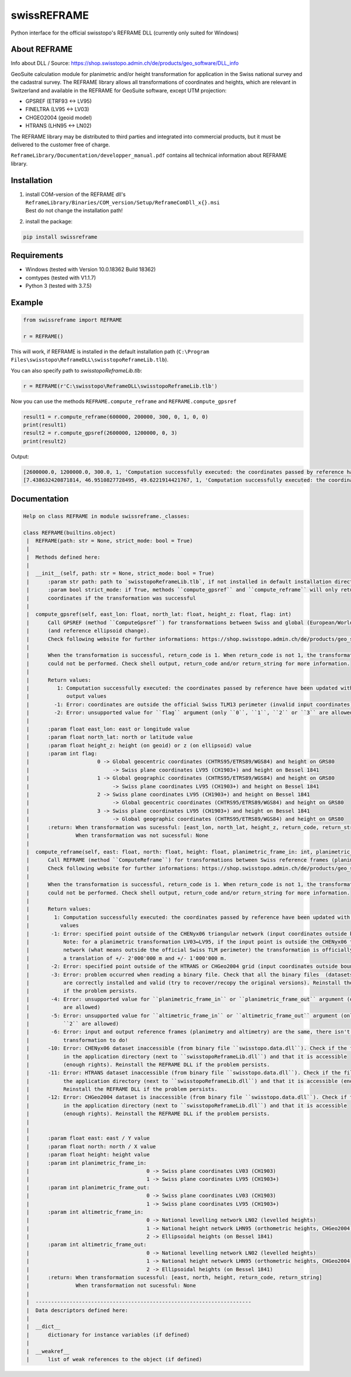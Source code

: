 swissREFRAME
============
Python interface for the official swisstopo's REFRAME DLL (currently only suited for Windows)

About REFRAME
^^^^^^^^^^^^^
Info about DLL / Source: https://shop.swisstopo.admin.ch/de/products/geo_software/DLL_info

GeoSuite calculation module for planimetric and/or height transformation for application in the Swiss national survey and the cadastral survey. The REFRAME library allows all transformations of coordinates and heights, which are relevant in Switzerland and available in the REFRAME for GeoSuite software, except UTM projection:

* GPSREF (ETRF93 <-> LV95)
* FINELTRA (LV95 <-> LV03)
* CHGEO2004 (geoid model)
* HTRANS (LHN95 <-> LN02)

The REFRAME library may be distributed to third parties and integrated into commercial products, but it must be delivered to the customer free of charge.

``ReframeLibrary/Documentation/developper_manual.pdf`` contains all technical information about REFRAME library.

Installation
^^^^^^^^^^^^
1. | install COM-version of the REFRAME dll's ``ReframeLibrary/Binaries/COM_version/Setup/ReframeComDll_x{}.msi``
   | Best do not change the installation path!


2. install the package:

.. code-block:: sh

    pip install swissreframe

Requirements
^^^^^^^^^^^^

* Windows (tested with Version	10.0.18362 Build 18362)
* comtypes (tested with V1.1.7)
* Python 3 (tested with 3.7.5)



Example
^^^^^^^
.. code-block:: python

    from swissreframe import REFRAME

    r = REFRAME()

This will work, if REFRAME is installed in the default installation path (``C:\Program Files\swisstopo\ReframeDLL\swisstopoReframeLib.tlb``).

You can also specify path to `swisstopoReframeLib.tlb`:

.. code-block:: python

    r = REFRAME(r'C:\swisstopo\ReframeDLL\swisstopoReframeLib.tlb')

Now you can use the methods ``REFRAME.compute_reframe`` and ``REFRAME.compute_gpsref``

.. code-block:: python

    result1 = r.compute_reframe(600000, 200000, 300, 0, 1, 0, 0)
    print(result1)
    result2 = r.compute_gpsref(2600000, 1200000, 0, 3)
    print(result2)

Output:

.. code-block:: python

    [2600000.0, 1200000.0, 300.0, 1, 'Computation successfully executed: the coordinates passed by reference have been updated with the new output values']
    [7.438632420871814, 46.9510827728495, 49.6221914421767, 1, 'Computation successfully executed: the coordinates passed by reference have been updated with the new output values']


Documentation
^^^^^^^^^^^^^
.. code-block::

    Help on class REFRAME in module swissreframe._classes:

    class REFRAME(builtins.object)
     |  REFRAME(path: str = None, strict_mode: bool = True)
     |
     |  Methods defined here:
     |
     |  __init__(self, path: str = None, strict_mode: bool = True)
     |      :param str path: path to `swisstopoReframeLib.tlb`, if not installed in default installation directory
     |      :param bool strict_mode: if True, methods ``compute_gpsref`` and ``compute_reframe`` will only return
     |      coordinates if the transformation was successful
     |
     |  compute_gpsref(self, east_lon: float, north_lat: float, height_z: float, flag: int)
     |      Call GPSREF (method ``ComputeGpsref``) for transformations between Swiss and global (European/World) coordinates
     |      (and reference ellipsoid change).
     |      Check following website for further informations: https://shop.swisstopo.admin.ch/de/products/geo_software/DLL_info
     |
     |      When the transformation is successful, return_code is 1. When return_code is not 1, the transformation
     |      could not be performed. Check shell output, return_code and/or return_string for more information.
     |
     |      Return values:
     |         1: Computation successfully executed: the coordinates passed by reference have been updated with the new
     |            output values
     |        -1: Error: coordinates are outside the official Swiss TLM13 perimeter (invalid input coordinates)
     |        -2: Error: unsupported value for ``flag`` argument (only ``0``, ``1``, ``2`` or ``3`` are allowed)
     |
     |      :param float east_lon: east or longitude value
     |      :param float north_lat: north or latitude value
     |      :param float height_z: height (on geoid) or z (on ellipsoid) value
     |      :param int flag:
     |                      0 -> Global geocentric coordinates (CHTRS95/ETRS89/WGS84) and height on GRS80
     |                           -> Swiss plane coordinates LV95 (CH1903+) and height on Bessel 1841
     |                      1 -> Global geographic coordinates (CHTRS95/ETRS89/WGS84) and height on GRS80
     |                           -> Swiss plane coordinates LV95 (CH1903+) and height on Bessel 1841
     |                      2 -> Swiss plane coordinates LV95 (CH1903+) and height on Bessel 1841
     |                           -> Global geocentric coordinates (CHTRS95/ETRS89/WGS84) and height on GRS80
     |                      3 -> Swiss plane coordinates LV95 (CH1903+) and height on Bessel 1841
     |                           -> Global geographic coordinates (CHTRS95/ETRS89/WGS84) and height on GRS80
     |      :return: When transformation was sucessful: [east_lon, north_lat, height_z, return_code, return_string]
     |               When transformation was not sucessful: None
     |
     |  compute_reframe(self, east: float, north: float, height: float, planimetric_frame_in: int, planimetric_frame_out: int, altimetric_frame_in: int, altimetric_frame_out: int)
     |      Call REFRAME (method ``ComputeReframe``) for transformations between Swiss reference frames (planimetry and altimetry).
     |      Check following website for further informations: https://shop.swisstopo.admin.ch/de/products/geo_software/DLL_info
     |
     |      When the transformation is successful, return_code is 1. When return_code is not 1, the transformation
     |      could not be performed. Check shell output, return_code and/or return_string for more information.
     |
     |      Return values:
     |        1: Computation successfully executed: the coordinates passed by reference have been updated with the new output
     |          values
     |       -1: Error: specified point outside of the CHENyx06 triangular network (input coordinates outside boundaries)
     |           Note: for a planimetric transformation LV03↔LV95, if the input point is outside the CHENyx06 triangular
     |           network (what means outside the official Swiss TLM perimeter) the transformation is officially defined as
     |           a translation of +/- 2'000'000 m and +/- 1'000'000 m.
     |       -2: Error: specified point outside of the HTRANS or CHGeo2004 grid (input coordinates outside boundaries)
     |       -3: Error: problem occurred when reading a binary file. Check that all the binary files  (datasets definitions)
     |           are correctly installed and valid (try to recover/recopy the original versions). Reinstall the REFRAME DLL
     |           if the problem persists.
     |       -4: Error: unsupported value for ``planimetric_frame_in`` or ``planimetric_frame_out`` argument (only ``0`` or ``1``
     |           are allowed)
     |       -5: Error: unsupported value for ``altimetric_frame_in`` or ``altimetric_frame_out`` argument (only ``0``, ``1`` or
     |           ``2`` are allowed)
     |       -6: Error: input and output reference frames (planimetry and altimetry) are the same, there isn't any
     |           transformation to do!
     |      -10: Error: CHENyx06 dataset inaccessible (from binary file ``swisstopo.data.dll``). Check if the file exists
     |           in the application directory (next to ``swisstopoReframeLib.dll``) and that it is accessible
     |           (enough rights). Reinstall the REFRAME DLL if the problem persists.
     |      -11: Error: HTRANS dataset inaccessible (from binary file ``swisstopo.data.dll``). Check if the file exists in
     |           the application directory (next to ``swisstopoReframeLib.dll``) and that it is accessible (enough rights).
     |           Reinstall the REFRAME DLL if the problem persists.
     |      -12: Error: CHGeo2004 dataset is inaccessible (from binary file ``swisstopo.data.dll``). Check if the file exists
     |           in the application directory (next to ``swisstopoReframeLib.dll``) and that it is accessible
     |           (enough rights). Reinstall the REFRAME DLL if the problem persists.
     |
     |
     |      :param float east: east / Y value
     |      :param float north: north / X value
     |      :param float height: height value
     |      :param int planimetric_frame_in:
     |                                      0 -> Swiss plane coordinates LV03 (CH1903)
     |                                      1 -> Swiss plane coordinates LV95 (CH1903+)
     |      :param int planimetric_frame_out:
     |                                      0 -> Swiss plane coordinates LV03 (CH1903)
     |                                      1 -> Swiss plane coordinates LV95 (CH1903+)
     |      :param int altimetric_frame_in:
     |                                      0 -> National levelling network LN02 (levelled heights)
     |                                      1 -> National height network LHN95 (orthometric heights, CHGeo2004)
     |                                      2 -> Ellipsoidal heights (on Bessel 1841)
     |      :param int altimetric_frame_out:
     |                                      0 -> National levelling network LN02 (levelled heights)
     |                                      1 -> National height network LHN95 (orthometric heights, CHGeo2004)
     |                                      2 -> Ellipsoidal heights (on Bessel 1841)
     |      :return: When transformation sucessful: [east, north, height, return_code, return_string]
     |               When transformation not sucessful: None
     |
     |  ----------------------------------------------------------------------
     |  Data descriptors defined here:
     |
     |  __dict__
     |      dictionary for instance variables (if defined)
     |
     |  __weakref__
     |      list of weak references to the object (if defined)